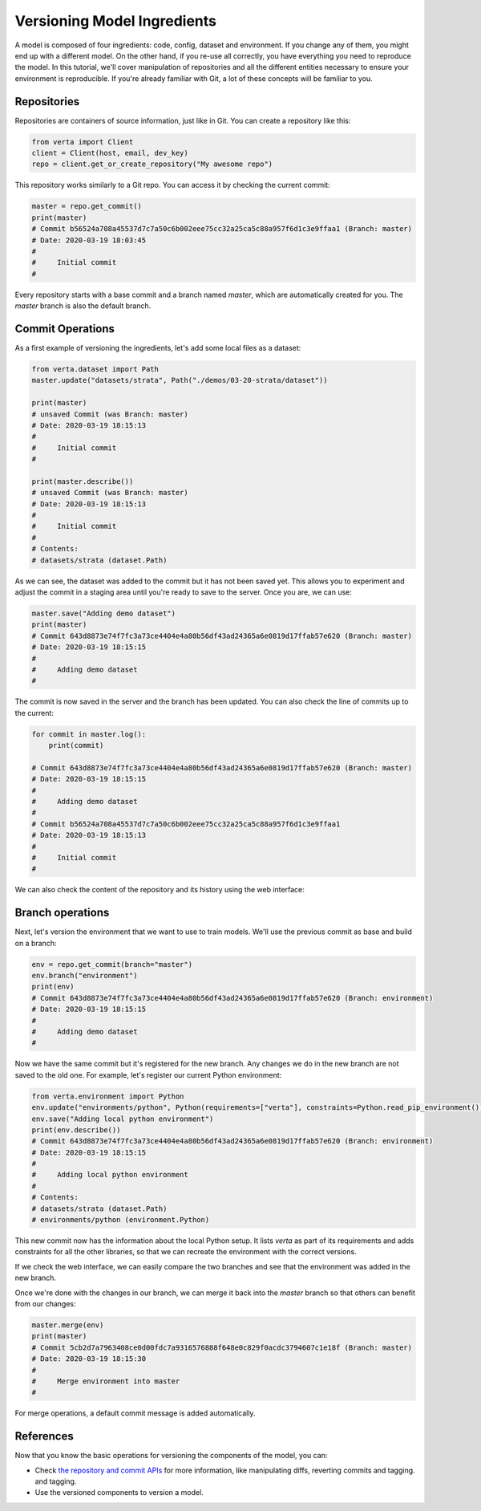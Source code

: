 Versioning Model Ingredients
============================

A model is composed of four ingredients: code, config, dataset and environment. If you change any of
them, you might end up with a different model. On the other hand, if you re-use all correctly, you
have everything you need to reproduce the model. In this tutorial, we'll cover manipulation of
repositories and all the different entities necessary to ensure your environment is reproducible.
If you're already familiar with Git, a lot of these concepts will be familiar to you.

Repositories
^^^^^^^^^^^^

Repositories are containers of source information, just like in Git. You can create a repository
like this:

.. code-block:: python

    from verta import Client
    client = Client(host, email, dev_key)
    repo = client.get_or_create_repository("My awesome repo")

This repository works similarly to a Git repo. You can access it by checking the current commit:

.. code-block:: python

    master = repo.get_commit()
    print(master)
    # Commit b56524a708a45537d7c7a50c6b002eee75cc32a25ca5c88a957f6d1c3e9ffaa1 (Branch: master)
    # Date: 2020-03-19 18:03:45
    #
    #     Initial commit
    #

Every repository starts with a base commit and a branch named `master`, which are automatically
created for you. The `master` branch is also the default branch.

Commit Operations
^^^^^^^^^^^^^^^^^

As a first example of versioning the ingredients, let's add some local files as a dataset:

.. code-block:: python

    from verta.dataset import Path
    master.update("datasets/strata", Path("./demos/03-20-strata/dataset"))

    print(master)
    # unsaved Commit (was Branch: master)
    # Date: 2020-03-19 18:15:13
    #
    #     Initial commit
    #

    print(master.describe())
    # unsaved Commit (was Branch: master)
    # Date: 2020-03-19 18:15:13
    #
    #     Initial commit
    #
    # Contents:
    # datasets/strata (dataset.Path)

As we can see, the dataset was added to the commit but it has not been saved yet. This allows you to
experiment and adjust the commit in a staging area until you're ready to save to the server. Once you
are, we can use:

.. code-block:: python

    master.save("Adding demo dataset")
    print(master)
    # Commit 643d8873e74f7fc3a73ce4404e4a80b56df43ad24365a6e0819d17ffab57e620 (Branch: master)
    # Date: 2020-03-19 18:15:15
    #
    #     Adding demo dataset
    #

The commit is now saved in the server and the branch has been updated. You can also check the line of
commits up to the current:

.. code-block:: python

    for commit in master.log():
        print(commit)

    # Commit 643d8873e74f7fc3a73ce4404e4a80b56df43ad24365a6e0819d17ffab57e620 (Branch: master)
    # Date: 2020-03-19 18:15:15
    #
    #     Adding demo dataset
    #
    # Commit b56524a708a45537d7c7a50c6b002eee75cc32a25ca5c88a957f6d1c3e9ffaa1
    # Date: 2020-03-19 18:15:13
    #
    #     Initial commit
    #

We can also check the content of the repository and its history using the web interface:

.. image:: /_static/gifs/tutorial-ingredients-1.gif

Branch operations
^^^^^^^^^^^^^^^^^^^^^^^^^^^^^^^^^^^^^^^^^^^^

Next, let's version the environment that we want to use to train models. We'll use the previous commit
as base and build on a branch:

.. code-block:: python

    env = repo.get_commit(branch="master")
    env.branch("environment")
    print(env)
    # Commit 643d8873e74f7fc3a73ce4404e4a80b56df43ad24365a6e0819d17ffab57e620 (Branch: environment)
    # Date: 2020-03-19 18:15:15
    #
    #     Adding demo dataset
    #

Now we have the same commit but it's registered for the new branch. Any changes we do in the new
branch are not saved to the old one. For example, let's register our current Python environment:

.. code-block:: python

    from verta.environment import Python
    env.update("environments/python", Python(requirements=["verta"], constraints=Python.read_pip_environment()))
    env.save("Adding local python environment")
    print(env.describe())
    # Commit 643d8873e74f7fc3a73ce4404e4a80b56df43ad24365a6e0819d17ffab57e620 (Branch: environment)
    # Date: 2020-03-19 18:15:15
    #
    #     Adding local python environment
    #
    # Contents:
    # datasets/strata (dataset.Path)
    # environments/python (environment.Python)

This new commit now has the information about the local Python setup. It lists `verta` as part of its
requirements and adds constraints for all the other libraries, so that we can recreate the environment
with the correct versions.

If we check the web interface, we can easily compare the two branches and see that the environment was
added in the new branch.

.. image:: /_static/gifs/tutorial-ingredients-2.gif

Once we're done with the changes in our branch, we can merge it back into the `master` branch so that
others can benefit from our changes:

.. code-block:: python

    master.merge(env)
    print(master)
    # Commit 5cb2d7a7963408ce0d00fdc7a9316576888f648e0c829f0acdc3794607c1e18f (Branch: master)
    # Date: 2020-03-19 18:15:30
    #
    #     Merge environment into master
    #

For merge operations, a default commit message is added automatically.

References
^^^^^^^^^^

Now that you know the basic operations for versioning the components of the model, you can:

- Check `the repository and commit APIs <../../api/api/versioning.html>`__ for more information, like
  manipulating diffs, reverting commits and tagging.
  and tagging.
- Use the versioned components to version a model.

